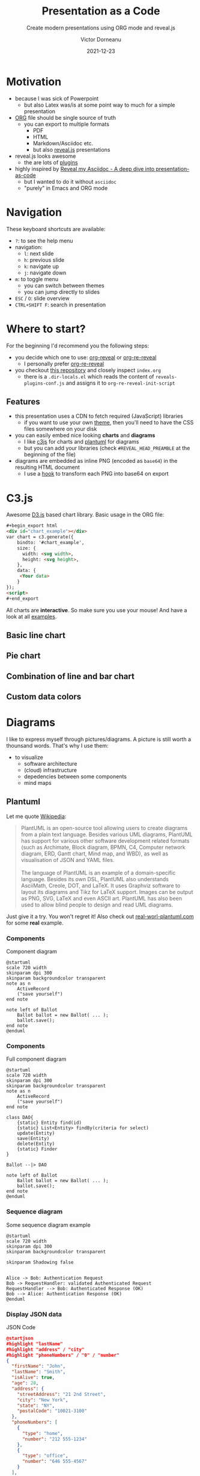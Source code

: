 #+TITLE: Presentation as a Code
#+SUBTITLE: Create modern presentations using ORG mode and reveal.js
#+AUTHOR: Victor Dorneanu
#+DATE: 2021-12-23
#+OPTIONS: toc:nil \n:t reveal_width:1200 reveal_height:720
#+REVEAL_THEME: themes/css/reveal-code-layers-multicolor.css
#+REVEAL_TRANS: none

# Configure first slide
#+REVEAL_TITLE_SLIDE: <h1>%t</h1><h2>%s</h2><p class="author">%d %a</p>

# Configure revealjs relevant settings
#+REVEAL_ROOT: reveal.js
#+REVEAL_ROOT: https://cdn.jsdelivr.net/npm/reveal.js
#+REVEAL_VERSION: 4
#+REVEAL_ADD_PLUGIN: chalkboard RevealChalkboard https://cdn.jsdelivr.net/gh/rajgoel/reveal.js-plugins/chalkboard/plugin.js
#+REVEAL_ADD_PLUGIN: menu RevealMenu https://cdn.jsdelivr.net/npm/reveal.js-menu@2.1.0/menu.js
#+REVEAL_ADD_PLUGIN: chart RevealChart https://cdn.jsdelivr.net/gh/rajgoel/reveal.js-plugins/chart/plugin.js

# Add CSS here
#+REVEAL_HEAD_PREAMBLE: <link rel="stylesheet" href="https://cdnjs.cloudflare.com/ajax/libs/c3/0.7.20/c3.css"/>
#+REVEAL_HEAD_PREAMBLE: <link rel="stylesheet" href="https://cdn.jsdelivr.net/npm/glightbox/dist/css/glightbox.min.css" />

# Add JS here
#+REVEAL_HEAD_PREAMBLE: <script src="https://d3js.org/d3.v5.min.js" charset="utf-8"></script>
#+REVEAL_HEAD_PREAMBLE: <script src="https://cdnjs.cloudflare.com/ajax/libs/Chart.js/3.2.0/chart.min.js"></script>
#+REVEAL_HEAD_PREAMBLE: <script src="https://cdnjs.cloudflare.com/ajax/libs/c3/0.7.20/c3.min.js" charset="utf-8"></script>
#+REVEAL_HEAD_PREAMBLE: <script src="https://cdn.jsdelivr.net/gh/mcstudios/glightbox/dist/js/glightbox.min.js"></script>

* Motivation
- because I was sick of Powerpoint
  - but also Latex was/is at some point way to much for a simple presentation
- [[https://orgmode.org/][ORG]] file should be single source of truth
  - you can export to multiple formats
    - PDF
    - HTML
    - Markdown/Asciidoc etc.
    - but also [[https://revealjs.com/][reveal.js]] presentations
- reveal.js looks awesome
  - the are lots of [[https://github.com/rajgoel/reveal.js-plugins][plugins]]
- highly inspired by [[https://zenika.github.io/adoc-presentation-model/reveal/reveal-my-asciidoc.html][Reveal my Asciidoc - A deep dive into presentation-as-code]]
  - but I wanted to do it without ~asciidoc~
  - "purely" in Emacs and ORG mode
* Navigation
These keyboard shortcuts are available:
- ~?~: to see the help menu
- navigation:
  - ~l~: next slide
  - ~h~: previous slide
  - ~k~: navigate up
  - ~j~: navigate down
- ~m~: to toggle menu
  - you can switch between themes
  - you can jump directly to slides
- ~ESC~ / ~O~: slide overview
- ~CTRL+SHIFT F~: search in presentation

* Where to start?
For the beginning I'd recommend you the following steps:
- you decide which one to use: [[https://github.com/yjwen/org-reveal][org-reveal]] or [[https://gitlab.com/oer/org-re-reveal][org-re-reveal]]
  - I personally prefer [[https://gitlab.com/oer/org-re-reveal][org-re-reveal]]
- you checkout [[https://github.com/dorneanu/orgveal][this repository]] and closely inspect ~index.org~
  - there is a ~.dir-locals.el~ which reads the content of ~reveals-plugins-conf.js~ and assigns it to ~org-re-reveal-init-script~
** Features
- this presentation uses a CDN to fetch required (JavaScript) libraries
  - if you want to use your own [[https://revealjs.com/themes/][theme]], then you'll need to have the CSS files somewhere on your disk
- you can easily embed nice looking *charts* and *diagrams*
  - I like [[https://c3js.org/][c3js]] for charts and [[https://plantuml.com/][plantuml]] for diagrams
  - but you can add your libraries (check ~#REVEAL_HEAD_PREAMBLE~ at the beginning of the file)
- diagrams are embedded as inline PNG (encoded as ~base64~) in the resulting HTML document
  - I use a [[https://emacs.stackexchange.com/questions/36091/how-to-write-a-hook-to-transform-each-image-reference-on-export][hook]] to transform each PNG into base64 on export

* C3.js
Awesome [[https://d3js.org/][D3.js]] based chart library. Basic usage in the ORG file:

#+begin_src html
#+begin_export html
<div id="chart_example"></div>
var chart = c3.generate({
    bindto: '#chart_example',
    size: {
      width: <svg width>,
      height: <svg height>,
    },
    data: {
     <Your data>
    }
});
<script>
#+end_export
#+end_src
All charts are *interactive*. So make sure you use your mouse! And have a look at all [[https://c3js.org/examples.html][examples]].
** Basic line chart

#+begin_src python :noweb-ref c3jslinechart :exports none
htmlCode = """<div id="chart"></div>
<script>
var chart = c3.generate({
    bindto: '#chart',
    size: {
      width: 800,
      height: 550,
    },
    data: {
      columns: [
        ['data1', 30, 200, 100, 400, 150, 250],
        ['data2', 50, 20, 10, 40, 15, 25]
      ]
    }
});
</script>"""
#+end_src

#+REVEAL_HTML: <div class="column" style="float:left; width: 30%; font-size: 14px;">
#+begin_src python :exports results :results output :wrap src html :noweb yes
<<c3jslinechart>>
print("#+begin_export html\n{}\n#+end_export".format(htmlCode))
#+end_src
#+REVEAL_HTML: </div>


#+REVEAL_HTML: <div class="column" style="float:right; width: 70%">
#+begin_src python :exports results :results output html :noweb yes
<<c3jslinechart>>
print("{}".format(htmlCode))
#+end_src
#+REVEAL_HTML: </div>

** Pie chart
#+begin_src python :noweb-ref c3jspiechart :exports none
htmlCode = """<div id="chart2"></div>
<script>
var chart = c3.generate({
    bindto: '#chart2',
    size: {
      width: 600,
      height: 550,
    },
    data: {
        columns: [
            ['data1', 30],
            ['data2', 120],
            ["setosa", 0.2, 0.2, 0.2, 0.2, 0.2, 0.4, 0.3, 0.2, 0.2, 0.1, 0.2, 0.2, 0.1, 0.1, 0.2, 0.4, 0.4, 0.3, 0.3, 0.3, 0.2, 0.4, 0.2, 0.5, 0.2, 0.2, 0.4, 0.2, 0.2, 0.2, 0.2, 0.4, 0.1, 0.2, 0.2, 0.2, 0.2, 0.1, 0.2, 0.2, 0.3, 0.3, 0.2, 0.6, 0.4, 0.3, 0.2, 0.2, 0.2, 0.2],
            ["versicolor", 1.4, 1.5, 1.5, 1.3, 1.5, 1.3, 1.6, 1.0, 1.3, 1.4, 1.0, 1.5, 1.0, 1.4, 1.3, 1.4, 1.5, 1.0, 1.5, 1.1, 1.8, 1.3, 1.5, 1.2, 1.3, 1.4, 1.4, 1.7, 1.5, 1.0, 1.1, 1.0, 1.2, 1.6, 1.5, 1.6, 1.5, 1.3, 1.3, 1.3, 1.2, 1.4, 1.2, 1.0, 1.3, 1.2, 1.3, 1.3, 1.1, 1.3],
            ["virginica", 2.5, 1.9, 2.1, 1.8, 2.2, 2.1, 1.7, 1.8, 1.8, 2.5, 2.0, 1.9, 2.1, 2.0, 2.4, 2.3, 1.8, 2.2, 2.3, 1.5, 2.3, 2.0, 2.0, 1.8, 2.1, 1.8, 1.8, 1.8, 2.1, 1.6, 1.9, 2.0, 2.2, 1.5, 1.4, 2.3, 2.4, 1.8, 1.8, 2.1, 2.4, 2.3, 1.9, 2.3, 2.5, 2.3, 1.9, 2.0, 2.3, 1.8],
        ],
        type : 'donut',
        onclick: function (d, i) { console.log("onclick", d, i); },
        onmouseover: function (d, i) { console.log("onmouseover", d, i); },
        onmouseout: function (d, i) { console.log("onmouseout", d, i); }
    },
    donut: {
        title: "Iris Petal Width"
    }
});
</script>
"""
#+end_src

#+REVEAL_HTML: <div class="column" style="float:left; width: 50%; font-size: 14px;">
#+begin_src python :exports results :results output :wrap src html :noweb yes
<<c3jspiechart>>
print("#+begin_export html\n{}#+end_export".format(htmlCode))
#+end_src
#+REVEAL_HTML: </div>


#+REVEAL_HTML: <div class="column" style="float:right; width: 50%">
#+begin_src python :exports results :results output html :noweb yes
<<c3jspiechart>>
print("{}".format(htmlCode))
#+end_src
#+REVEAL_HTML: </div>

** Combination of line and bar chart
#+begin_src python :noweb-ref c3jscombination :exports none
htmlCode = """<div id="chart3"></div>
<script>
var chart = c3.generate({
    bindto: '#chart3',
    data: {
        columns: [
            ['data1', 30, 20, 50, 40, 60, 50],
            ['data2', 200, 130, 90, 240, 130, 220],
            ['data3', 300, 200, 160, 400, 250, 250],
            ['data4', 200, 130, 90, 240, 130, 220],
            ['data5', 130, 120, 150, 140, 160, 150],
            ['data6', 90, 70, 20, 50, 60, 120],
        ],
        type: 'bar',
        types: {
            data3: 'spline',
            data4: 'line',
            data6: 'area',
        },
        groups: [
            ['data1','data2']
        ]
    },
    size: {
      width: 800,
      height: 550,
    }
});
</script>"""
#+end_src

#+REVEAL_HTML: <div class="column" style="float:left; width: 30%; font-size: 14px;">
#+begin_src python :exports results :results output :wrap src html :noweb yes
<<c3jscombination>>
print("#+begin_export html\n{}\n#+end_export".format(htmlCode))
#+end_src
#+REVEAL_HTML: </div>

#+REVEAL_HTML: <div class="column" style="float:right; width: 70%">
#+begin_src python :exports results :results output html :noweb yes
<<c3jscombination>>
print("{}".format(htmlCode))
#+end_src
#+REVEAL_HTML: </div>

** Custom data colors
#+begin_src python :noweb-ref c3jscustomcolors :exports none
htmlCode = """<div id="chart4"></div>
<script>
var chart = c3.generate({
    bindto: '#chart4',
    size: {
      width: 700,
      height: 550,
    },
    data: {
        columns: [
            ['data1', 30, 20, 50, 40, 60, 50],
            ['data2', 200, 130, 90, 240, 130, 220],
            ['data3', 300, 200, 160, 400, 250, 250]
        ],
        type: 'bar',
        colors: {
            data1: '#ff0000',
            data2: '#00ff00',
            data3: '#0000ff'
        },
        color: function (color, d) {
            // d will be 'id' when called for legends
            return d.id && d.id === 'data3' ? d3.rgb(color).darker(d.value / 150) : color;
        }
    }
});
</script>"""
#+end_src

#+REVEAL_HTML: <div class="column" style="float:left; width: 40%; font-size: 14px;">
#+begin_src python :exports results :results output :wrap src html :noweb yes
<<c3jscustomcolors>>
print("#+begin_export html\n{}\n#+end_export".format(htmlCode))
#+end_src
#+REVEAL_HTML: </div>

#+REVEAL_HTML: <div class="column" style="float:right; width: 60%">
#+begin_src python :exports results :results output html :noweb yes
<<c3jscustomcolors>>
print("{}".format(htmlCode))
#+end_src
#+REVEAL_HTML: </div>

* Diagrams
I like to express myself through pictures/diagrams. A picture is still worth a thounsand words. That's why I use them:
- to visualize
  - software architecture
  - (cloud) infrastructure
  - depedencies between some components
  - mind maps
** Plantuml
Let me quote [[https://en.wikipedia.org/wiki/PlantUML][Wikipedia]]:
#+begin_quote
PlantUML is an open-source tool allowing users to create diagrams from a plain text language. Besides various UML diagrams, PlantUML has support for various other software development related formats (such as Archimate, Block diagram, BPMN, C4, Computer network diagram, ERD, Gantt chart, Mind map, and WBD), as well as visualisation of JSON and YAML files.
\\
The language of PlantUML is an example of a domain-specific language. Besides its own DSL, PlantUML also understands AsciiMath, Creole, DOT, and LaTeX. It uses Graphviz software to layout its diagrams and Tikz for LaTeX support. Images can be output as PNG, SVG, LaTeX and even ASCII art. PlantUML has also been used to allow blind people to design and read UML diagrams.
#+end_quote

Just give it a try. You won't regret it! Also check out [[https://real-world-plantuml.com/][real-worl-plantuml.com]] for some *real* example.

*** Components
#+REVEAL_HTML: <div class="column" style="float:left; width: 40%; font-size: 14px;">
#+CAPTION: Component diagram
#+begin_src uml :noweb-ref pumlcomponent :exports code :results none
@startuml
scale 720 width
skinparam dpi 300
skinparam backgroundcolor transparent
note as n
	ActiveRecord
	("save yourself")
end note

note left of Ballot
	Ballot ballot = new Ballot( ... );
	ballot.save();
end note
@enduml
#+end_src
#+REVEAL_HTML: </div>

#+REVEAL_HTML: <div class="column" style="float:right; width: 60%">
#+ATTR_HTML: :class glightbox
#+begin_src plantuml  :exports results :noweb yes
<<pumlcomponent>>
#+end_src
#+REVEAL_HTML: </div>

*** Components
#+REVEAL_HTML: <div class="column" style="float:left; width: 40%; font-size: 14px;">
#+CAPTION: Full component diagram
#+begin_src text :exports code :noweb-ref pumlcomponentsfull
@startuml
scale 720 width
skinparam dpi 300
skinparam backgroundcolor transparent
note as n
	ActiveRecord
	("save yourself")
end note

class DAO{
	{static} Entity find(id)
	{static} List<Entity> findBy(criteria for select)
	update(Entity)
	save(Entity)
	delete(Entity)
	{static} Finder
}

Ballot --|> DAO

note left of Ballot
	Ballot ballot = new Ballot( ... );
	ballot.save();
end note
@enduml
#+end_src
#+REVEAL_HTML: </div>

#+REVEAL_HTML: <div class="column" style="float:right; width: 60%">
#+ATTR_HTML: :class glightbox
#+begin_src plantuml  :exports results :noweb yes
<<pumlcomponentsfull>>
#+end_src
#+REVEAL_HTML: </div>

*** Sequence diagram

#+REVEAL_HTML: <div class="column" style="float:left; width: 40%; font-size: 14px;">
#+CAPTION: Some sequence diagram example
#+begin_src text :exports code :noweb-ref pumlsequence
@startuml
scale 720 width
skinparam dpi 300
skinparam backgroundcolor transparent

skinparam Shadowing false


Alice -> Bob: Authentication Request
Bob -> RequestHandler: validated Authenticated Request
RequestHandler --> Bob: Authenticated Response (OK)
Bob --> Alice: Authentication Response (OK)
@enduml
#+end_src
#+REVEAL_HTML: </div>

#+REVEAL_HTML: <div class="column" style="float:right; width: 60%">
#+ATTR_HTML: :class glightbox
#+begin_src plantuml  :exports results :noweb yes
<<pumlsequence>>
#+end_src
#+REVEAL_HTML: </div>

*** Display JSON data
#+REVEAL_HTML: <div class="column" style="float:left; width: 40%; font-size: 14px;">
#+CAPTION: JSON Code
#+begin_src json :exports code :noweb-ref pumljson
@startjson
#highlight "lastName"
#highlight "address" / "city"
#highlight "phoneNumbers" / "0" / "number"
{
  "firstName": "John",
  "lastName": "Smith",
  "isAlive": true,
  "age": 28,
  "address": {
    "streetAddress": "21 2nd Street",
    "city": "New York",
    "state": "NY",
    "postalCode": "10021-3100"
  },
  "phoneNumbers": [
    {
      "type": "home",
      "number": "212 555-1234"
    },
    {
      "type": "office",
      "number": "646 555-4567"
    }
  ],
  "children": [],
  "spouse": null
}
@endjson
#+end_src
#+REVEAL_HTML: </div>


#+REVEAL_HTML: <div class="column" style="float:right; width: 60%">
#+ATTR_HTML: :class glightbox
#+begin_src plantuml  :exports results :noweb yes
<<pumljson>>
#+end_src
#+REVEAL_HTML: </div>
*** Same for YAML
#+REVEAL_HTML: <div class="column" style="float:left; width: 40%; font-size: 14px;">
#+CAPTION: YAML Code
#+begin_src yaml :exports code :noweb-ref pumlyaml
@startyaml
#highlight "french-hens"
#highlight "xmas-fifth-day" / "partridges"

doe: "a deer, a female deer"
ray: "a drop of golden sun"
pi: 3.14159
xmas: true
french-hens: 3
calling-birds:
    - huey
    - dewey
    - louie
    - fred
xmas-fifth-day:
    calling-birds: four
    french-hens: 3
    golden-rings: 5
    partridges:
        count: 1
        location: "a pear tree"
    turtle-doves: two
@endyaml

#+end_src
#+REVEAL_HTML: </div>


#+REVEAL_HTML: <div class="column" style="float:right; width: 60%">
#+ATTR_HTML: :class glightbox
#+begin_src plantuml  :exports results :noweb yes
<<pumlyaml>>
#+end_src
#+REVEAL_HTML: </div>
*** Simple network diagrams
#+REVEAL_HTML: <div class="column" style="float:left; width: 40%; font-size: 14px;">
#+CAPTION: Network diagram
#+begin_src text :exports code :noweb-ref pumlnetwork
@startuml
scale 720 width
skinparam dpi 300
skinparam backgroundcolor transparent

nwdiag {
  network NETWORK_BASE {
   width = full
   dev_A   [address = "dev_A" ]
   dev_B [address = "dev_B" ]
  }
  network IntNET1 {
   width = full
   dev_B [address = "dev_B1" ]
   dev_M [address = "dev_M1" ]
  }
}
@enduml
#+end_src
#+REVEAL_HTML: </div>


#+REVEAL_HTML: <div class="column" style="float:right; width: 60%; height: 550px;">
#+ATTR_HTML: :class glightbox
#+begin_src plantuml  :exports results :noweb yes
<<pumlnetwork>>
#+end_src
#+REVEAL_HTML: </div>
*** C4 ACME Example
#+CAPTION: C4 ACME Example
#+begin_src plantuml :exports none :noweb-ref pumlc4acme
@startuml
scale 720 width
skinparam dpi 300
skinparam backgroundcolor transparent

!include  <C4/C4_Context.puml>
!include <office/Users/user.puml>

LAYOUT_WITH_LEGEND()


title Top level Context diagram for ACME Global Widget Production


Person(AcmeProdOwner, Acme Production Owner , "<$user> \n Responsible for Production of widgets in ACME Production Site" )
Person(3rdProdOwner, 3rdParty Production Owner , "<$user> \n Responsible for Production of widgets in 3rdParty Production Site" )


System_Boundary(Remote, "Remote") {

    System(ProdSystemHost, "Production Host", "Drives widget Production\n Analyses widget Production data to create reports")
    System(Analytics, "Analytics", "Provides data analysis and a dashboard view data - including relevant Production data")
    System(Monitoring, "Monitoring", "Monitors Production Host\nUses AWS Services")
    System_Ext(SupplyChain, "SupplyChain", "Provides parts to make the widgets")
    System_Ext(InventoryTracking, "InventoryTracking", "Customer Reference")


}



Enterprise_Boundary(AcmeProd, "ACME Production Site") {

    System(AcmeWorkStation1, "WorkStation1", " Production setup for a group of widgets")
    System(AcmeWorkStation2, "WorkStation2", " Production setup for a group of widgets")
    System(AcmeWorkStationN, "WorkStationN", " Production setup for a group of widgets")

}


Enterprise_Boundary(3rdProd, "3rdParty Production Site") {


    System(3rdWorkStation1, "WorkStation1", " Production setup for a group of widgets")
    System(3rdWorkStation2, "WorkStation2", " Production setup for a group of widgets")
    System(3rdWorkStationN, "WorkStationN", " Production setup for a group of widgets")
}


Rel_U(AcmeWorkStation1, ProdSystemHost, "Sends Production report for widget")
Rel_U(AcmeWorkStation2, ProdSystemHost, "Sends Production report for widget")
Rel_U(AcmeWorkStationN, ProdSystemHost, "Sends Production report for widget")


Rel_U(3rdWorkStation1, ProdSystemHost, "Sends Production report for widget")
Rel_U(3rdWorkStation2, ProdSystemHost, "Sends Production report for widget")
Rel_U(3rdWorkStationN, ProdSystemHost, "Sends Production report for widget")





Rel_D(AcmeProdOwner, ProdSystemHost, "Reviews Acme and 3rdParty site Production reports")
Rel_D(3rdProdOwner, ProdSystemHost, "Reviews 3rdParty site Production reports")


Rel_D(Analytics, ProdSystemHost, "Data Analysis")
Rel_D(SupplyChain, ProdSystemHost, "Parts")
Rel_D(InventoryTracking, ProdSystemHost, "Tracking")
Rel_D(Monitoring, ProdSystemHost, "Monitoring")

footer %filename() rendered with PlantUML version %version()\nThe Hitchhiker’s Guide to PlantUML

@enduml
#+end_src

#+ATTR_HTML: :class glightbox
#+begin_src plantuml  :exports results :noweb yes
<<pumlc4acme>>
#+end_src
*** Source
#+begin_src text :exports code :noweb yes
<<pumlc4acme>>
#+end_src
*** Source
* Headline
  :PROPERTIES:
  :reveal_extra_attr: data-background-video="https://static.slid.es/site/homepage/v1/homepage-video-editor.mp4" data-background-video-loop data-background-video-muted
  :END:
  some text here:
  - alles klar
  - asdak
   #+ATTR_REVEAL: :frag (grow shrink zoom-in fade-out none) :frag_idx (4 3 2 1 -)
   * I will grow.
   * I will shrink.
   * I zoomed in.
   * I will fade out.
   * I don't fragment.
* Tests for different languages
** HTML
# Code copied from Readme.org
#+BEGIN_SRC html
<h1 class="whatever">hello, what's your name</h1>
#+END_SRC

** JavaScript
# Code copied from Readme.org
#+BEGIN_SRC js
console.log("success");
var x='string using single quote';
x
#+END_SRC

** Python
# Code copied from howto.org of emacs-reveal-howto
#+BEGIN_SRC python
def factorial(n):
    if n < 2:
        return 1
    else:
        return n * factorial(n - 1)

print(factorial(10))
#+END_SRC

** Go
# Code copied per https://gitlab.com/oer/org-re-reveal/merge_requests/11
# from there: http://www.igordejanovic.net/courses/tech/GoLang/index.html#/5/19
#+BEGIN_SRC go
type Allergen int

const (
    IgEggs Allergen = 1 << iota // 1 << 0 which is 00000001
    IgChocolate                 // 1 << 1 which is 00000010
    IgNuts                      // 1 << 2 which is 00000100
    IgStrawberries              // 1 << 3 which is 00001000
    IgShellfish                 // 1 << 4 which is 00010000
)
#+END_SRC


* Comment                                                                       :noexport:
# Local variables:
# after-save-hook: org-re-reveal-export-to-html
# end:
